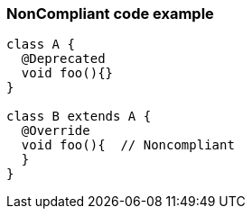 === NonCompliant code example

[source,text]
----
class A {
  @Deprecated
  void foo(){}
}

class B extends A {
  @Override
  void foo(){  // Noncompliant
  }
}
----
